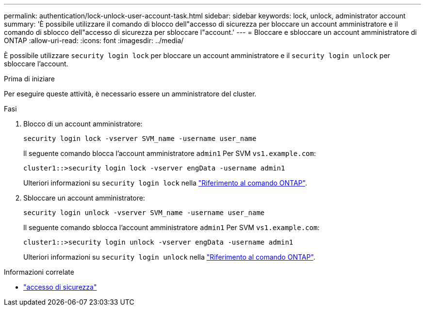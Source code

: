 ---
permalink: authentication/lock-unlock-user-account-task.html 
sidebar: sidebar 
keywords: lock, unlock, administrator account 
summary: 'È possibile utilizzare il comando di blocco dell"accesso di sicurezza per bloccare un account amministratore e il comando di sblocco dell"accesso di sicurezza per sbloccare l"account.' 
---
= Bloccare e sbloccare un account amministratore di ONTAP
:allow-uri-read: 
:icons: font
:imagesdir: ../media/


[role="lead"]
È possibile utilizzare `security login lock` per bloccare un account amministratore e il `security login unlock` per sbloccare l'account.

.Prima di iniziare
Per eseguire queste attività, è necessario essere un amministratore del cluster.

.Fasi
. Blocco di un account amministratore:
+
`security login lock -vserver SVM_name -username user_name`

+
Il seguente comando blocca l'account amministratore `admin1` Per SVM ``vs1.example.com``:

+
[listing]
----
cluster1::>security login lock -vserver engData -username admin1
----
+
Ulteriori informazioni su `security login lock` nella link:https://docs.netapp.com/us-en/ontap-cli/security-login-lock.html["Riferimento al comando ONTAP"^].

. Sbloccare un account amministratore:
+
`security login unlock -vserver SVM_name -username user_name`

+
Il seguente comando sblocca l'account amministratore `admin1` Per SVM ``vs1.example.com``:

+
[listing]
----
cluster1::>security login unlock -vserver engData -username admin1
----
+
Ulteriori informazioni su `security login unlock` nella link:https://docs.netapp.com/us-en/ontap-cli/security-login-unlock.html["Riferimento al comando ONTAP"^].



.Informazioni correlate
* link:https://docs.netapp.com/us-en/ontap-cli/search.html?q=security+login["accesso di sicurezza"^]

